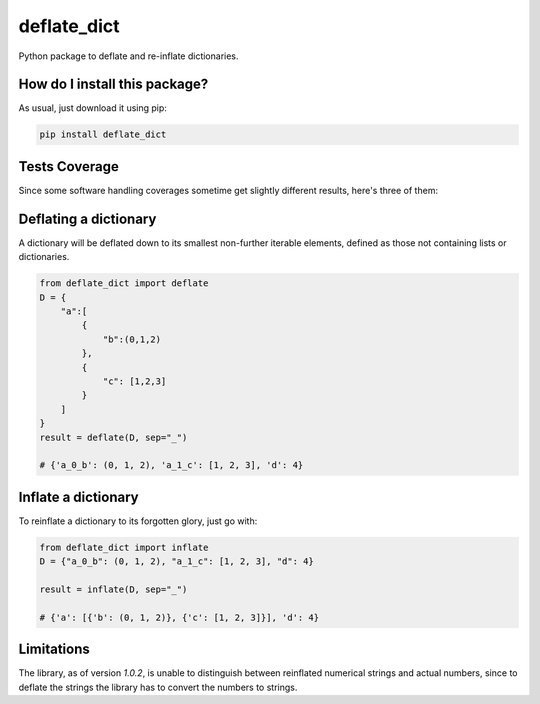 deflate_dict
=========================================================================================
|travis| |sonar_quality| |sonar_maintainability| |codacy| |code_climate_maintainability| |pip| |downloads|

Python package to deflate and re-inflate dictionaries.

How do I install this package?
----------------------------------------------
As usual, just download it using pip:

.. code:: shell

    pip install deflate_dict

Tests Coverage
----------------------------------------------
Since some software handling coverages sometime get slightly different results, here's three of them:

|coveralls| |sonar_coverage| |code_climate_coverage|

Deflating a dictionary
-------------------------------------------
A dictionary will be deflated down to its smallest non-further iterable elements, defined as those not containing lists or dictionaries.

.. code:: python

    from deflate_dict import deflate
    D = {
        "a":[
            {
                "b":(0,1,2)
            },
            {
                "c": [1,2,3]
            }
        ]
    }
    result = deflate(D, sep="_")

    # {'a_0_b': (0, 1, 2), 'a_1_c': [1, 2, 3], 'd': 4}


Inflate a dictionary
---------------------------------------------
To reinflate a dictionary to its forgotten glory, just go with:

.. code:: python

    from deflate_dict import inflate
    D = {"a_0_b": (0, 1, 2), "a_1_c": [1, 2, 3], "d": 4}

    result = inflate(D, sep="_")

    # {'a': [{'b': (0, 1, 2)}, {'c': [1, 2, 3]}], 'd': 4}

Limitations
----------------------------------------------
The library, as of version `1.0.2`, is unable to distinguish between reinflated numerical strings and actual numbers,
since to deflate the strings the library has to convert the numbers to strings.

.. |travis| image:: https://travis-ci.org/LucaCappelletti94/deflate_dict.png
   :target: https://travis-ci.org/LucaCappelletti94/deflate_dict
   :alt: Travis CI build

.. |sonar_quality| image:: https://sonarcloud.io/api/project_badges/measure?project=LucaCappelletti94_deflate_dict&metric=alert_status
    :target: https://sonarcloud.io/dashboard/index/LucaCappelletti94_deflate_dict
    :alt: SonarCloud Quality

.. |sonar_maintainability| image:: https://sonarcloud.io/api/project_badges/measure?project=LucaCappelletti94_deflate_dict&metric=sqale_rating
    :target: https://sonarcloud.io/dashboard/index/LucaCappelletti94_deflate_dict
    :alt: SonarCloud Maintainability

.. |sonar_coverage| image:: https://sonarcloud.io/api/project_badges/measure?project=LucaCappelletti94_deflate_dict&metric=coverage
    :target: https://sonarcloud.io/dashboard/index/LucaCappelletti94_deflate_dict
    :alt: SonarCloud Coverage

.. |coveralls| image:: https://coveralls.io/repos/github/LucaCappelletti94/deflate_dict/badge.svg?branch=master
    :target: https://coveralls.io/github/LucaCappelletti94/deflate_dict?branch=master
    :alt: Coveralls Coverage

.. |pip| image:: https://badge.fury.io/py/deflate-dict.svg
    :target: https://badge.fury.io/py/deflate-dict
    :alt: Pypi project

.. |downloads| image:: https://pepy.tech/badge/deflate-dict
    :target: https://pepy.tech/badge/deflate-dict
    :alt: Pypi total project downloads 

.. |codacy|  image:: https://api.codacy.com/project/badge/Grade/ac52bf2f95bc4f6590f65bac9bc7fc60
    :target: https://www.codacy.com/app/LucaCappelletti94/deflate_dict?utm_source=github.com&amp;utm_medium=referral&amp;utm_content=LucaCappelletti94/deflate_dict&amp;utm_campaign=Badge_Grade
    :alt: Codacy Maintainability

.. |code_climate_maintainability| image:: https://api.codeclimate.com/v1/badges/965dea01ed74fa710728/maintainability
    :target: https://codeclimate.com/github/LucaCappelletti94/deflate_dict/maintainability
    :alt: Maintainability

.. |code_climate_coverage| image:: https://api.codeclimate.com/v1/badges/965dea01ed74fa710728/test_coverage
    :target: https://codeclimate.com/github/LucaCappelletti94/deflate_dict/test_coverage
    :alt: Code Climate Coverate
